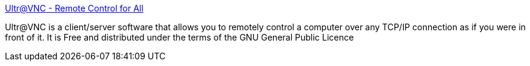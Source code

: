 :jbake-type: post
:jbake-status: published
:jbake-title: Ultr@VNC - Remote Control for All
:jbake-tags: freeware,software,windows,réseau,remote,_mois_janv.,_année_2005
:jbake-date: 2005-01-06
:jbake-depth: ../
:jbake-uri: shaarli/1105012077000.adoc
:jbake-source: https://nicolas-delsaux.hd.free.fr/Shaarli?searchterm=http%3A%2F%2Fultravnc.sourceforge.net%2F&searchtags=freeware+software+windows+r%C3%A9seau+remote+_mois_janv.+_ann%C3%A9e_2005
:jbake-style: shaarli

http://ultravnc.sourceforge.net/[Ultr@VNC - Remote Control for All]

Ultr@VNC is a client/server software that allows you to remotely control a computer over any TCP/IP connection as if you were in front of it. It is Free and distributed under the terms of the GNU General Public Licence
